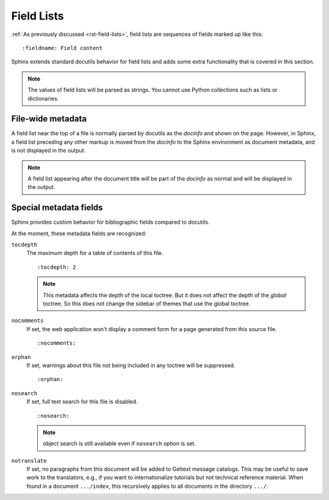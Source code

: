 .. highlight:: rst

===========
Field Lists
===========

:ref:`As previously discussed <rst-field-lists>`, field lists are sequences of
fields marked up like this::

    :fieldname: Field content

Sphinx extends standard docutils behavior for field lists and adds some extra
functionality that is covered in this section.

.. note::

    The values of field lists will be parsed as
    strings. You cannot use Python collections such as lists or dictionaries.


.. _metadata:

File-wide metadata
------------------

A field list near the top of a file is normally parsed by docutils as the
*docinfo* and shown on the page.  However, in Sphinx, a field list preceding
any other markup is moved from the *docinfo* to the Sphinx environment as
document metadata, and is not displayed in the output.

.. note::

   A field list appearing after the document title *will* be part of the
   *docinfo* as normal and will be displayed in the output.


.. _special-metadata-fields:

Special metadata fields
-----------------------

Sphinx provides custom behavior for bibliographic fields compared to docutils.

At the moment, these metadata fields are recognized:

``tocdepth``
   The maximum depth for a table of contents of this file. ::

       :tocdepth: 2

   .. note::

      This metadata affects the depth of the local toctree.  But it does not
      affect the depth of the *global* toctree.  So this does not change
      the sidebar of themes that use the global toctree.

   .. versionadded:: 0.4

``nocomments``
   If set, the web application won't display a comment form for a page
   generated from this source file. ::

       :nocomments:

``orphan``
   If set, warnings about this file not being included in any toctree will be
   suppressed. ::

       :orphan:

   .. versionadded:: 1.0

``nosearch``
   If set, full text search for this file is disabled. ::

       :nosearch:

   .. note:: object search is still available even if ``nosearch`` option is set.

   .. versionadded:: 3.0

``notranslate``
   If set, no paragraphs from this document will be added to Gettext message
   catalogs. This may be useful to save work to the translators, e.g., if you
   want to internationalize tutorials but not technical reference material. When
   found in a document ``.../index``, this recursively applies to all
   documents in the directory ``.../``.

   .. versionadded:: 7.3.0

